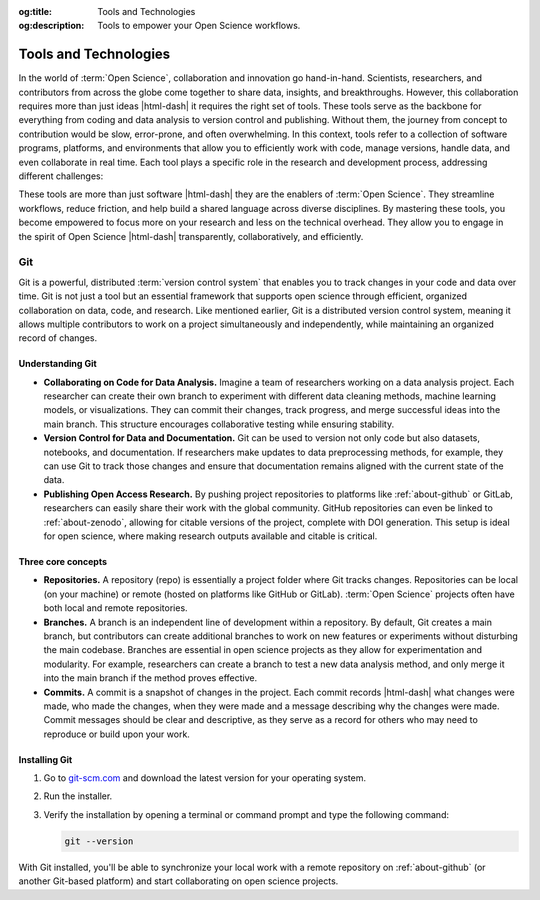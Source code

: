 .. Author: Akshay Mestry <xa@mes3.dev>
.. Created on: Wednesday, November 06, 2024
.. Last updated on: Friday, November 08, 2024

:og:title: Tools and Technologies
:og:description: Tools to empower your Open Science workflows.

.. _tools-technologies:

===============================================================================
Tools and Technologies
===============================================================================

.. title-hero::
    :icon: fa-brands fa-python
    :summary:
        Equip yourself with the essential tools required for efficient coding,
        data analysis, and collaboration in Open Science.

.. tags:: getting-started, open-science-101

.. contributors::
    :location: Chicago, IL
    :timestamp: November 08, 2024

    - :name: Akshay Mestry
    - :email: xa@mes3.dev
    - :headshot: https://avatars.githubusercontent.com/u/90549089?v=4
    - :github: https://github.com/xames3
    - :linkedin: https://linkedin.com/in/xames3
    - :orcid: https://orcid.org/0009-0000-4562-8983
    - :status: Open Source Maintainer

In the world of :term:`Open Science`, collaboration and innovation go
hand-in-hand. Scientists, researchers, and contributors from across the globe
come together to share data, insights, and breakthroughs. However, this
collaboration requires more than just ideas |html-dash| it requires the right
set of tools. These tools serve as the backbone for everything from coding and
data analysis to version control and publishing. Without them, the journey
from concept to contribution would be slow, error-prone, and often
overwhelming. In this context, tools refer to a collection of software
programs, platforms, and environments that allow you to efficiently work with
code, manage versions, handle data, and even collaborate in real time. Each
tool plays a specific role in the research and development process, addressing
different challenges:

.. tab-set::

    .. tab-item:: VCS

        :term:`Version Control System` like Git and SVN allow you to track
        changes in code, ensuring you never lose work and can collaborate
        seamlessly with others.

    .. tab-item:: IDE

        :term:`Integrated Development Environment (IDE)` like Visual Studio
        Code provide a space to write, debug, and test code with features that
        make your workflow faster and more intuitive.

    .. tab-item:: Data processing tools

        :term:`Data processing tools` like Jupyter Notebook facilitate
        interactive data analysis, letting you run code in chunks, visualize
        outputs, and document results in one place.

    .. tab-item:: Package managers

        :term:`Package managers` like Conda help you manage software libraries
        and environments, ensuring that you're working with the right versions
        of the tools for your project.

These tools are more than just software |html-dash| they are the enablers
of :term:`Open Science`. They streamline workflows, reduce friction, and
help build a shared language across diverse disciplines. By mastering
these tools, you become empowered to focus more on your research and less
on the technical overhead. They allow you to engage in the spirit of Open
Science |html-dash| transparently, collaboratively, and efficiently.

.. _about-git:

-------------------------------------------------------------------------------
Git
-------------------------------------------------------------------------------

Git is a powerful, distributed :term:`version control system` that enables you
to track changes in your code and data over time. Git is not just a tool but
an essential framework that supports open science through efficient, organized
collaboration on data, code, and research. Like mentioned earlier, Git is a
distributed version control system, meaning it allows multiple contributors to
work on a project simultaneously and independently, while maintaining an
organized record of changes.

.. image:: ../../../_assets/guides/git-banner.png
    :alt: Git banner

.. _understanding-git:

Understanding Git
===============================================================================

- **Collaborating on Code for Data Analysis.** Imagine a team of researchers
  working on a data analysis project. Each researcher can create their own
  branch to experiment with different data cleaning methods, machine learning
  models, or visualizations. They can commit their changes, track progress,
  and merge successful ideas into the main branch. This structure encourages
  collaborative testing while ensuring stability.
- **Version Control for Data and Documentation.** Git can be used to version
  not only code but also datasets, notebooks, and documentation. If
  researchers make updates to data preprocessing methods, for example, they
  can use Git to track those changes and ensure that documentation remains
  aligned with the current state of the data.
- **Publishing Open Access Research.** By pushing project repositories to
  platforms like :ref:`about-github` or GitLab, researchers can easily share
  their work with the global community. GitHub repositories can even be linked
  to :ref:`about-zenodo`, allowing for citable versions of the project,
  complete with DOI generation. This setup is ideal for open science, where
  making research outputs available and citable is critical.

Three core concepts
===============================================================================

- **Repositories.** A repository (repo) is essentially a project folder where
  Git tracks changes. Repositories can be local (on your machine) or remote
  (hosted on platforms like GitHub or GitLab). :term:`Open Science` projects
  often have both local and remote repositories.
- **Branches.** A branch is an independent line of development within a
  repository. By default, Git creates a main branch, but contributors can
  create additional branches to work on new features or experiments without
  disturbing the main codebase. Branches are essential in open science
  projects as they allow for experimentation and modularity. For example,
  researchers can create a branch to test a new data analysis method, and only
  merge it into the main branch if the method proves effective.
- **Commits.** A commit is a snapshot of changes in the project. Each commit
  records |html-dash| what changes were made, who made the changes, when they
  were made and a message describing why the changes were made. Commit
  messages should be clear and descriptive, as they serve as a record for
  others who may need to reproduce or build upon your work.

.. _installing-git:

Installing Git
===============================================================================

#. Go to `git-scm.com <https://git-scm.com/downloads>`_ and download the
   latest version for your operating system.
#. Run the installer.

   .. tab-set::
       :sync-group: operating-system

       .. tab-item:: Windows
           :sync: windows

           Double-click the downloaded ``.exe`` file and follow the on-screen
           instructions. Accept the default settings unless you have a specific
           reason to modify them..

       .. tab-item:: macOS
           :sync: macos

           Open the ``.dmg`` file, drag the Git application into your
           ``Applications`` folder, and follow any remaining instructions.

       .. tab-item:: Linux
           :sync: linux

           Open your terminal and use the following command based on your Linux
           distribution.

           .. tab-set::

               .. tab-item:: Ubuntu/Debian

                   .. code-block:: shell

                       sudo apt update && sudo apt install git

               .. tab-item:: Fedora/RHEL

                   .. code-block:: shell

                       sudo dnf install git

               .. tab-item:: Arch Linux

                   .. code-block:: shell

                       sudo pacman -S git

#. Verify the installation by opening a terminal or command prompt and type the
   following command:

   .. code-block:: shell

        git --version

With Git installed, you'll be able to synchronize your local work with a
remote repository on :ref:`about-github` (or another Git-based platform) and
start collaborating on open science projects.
